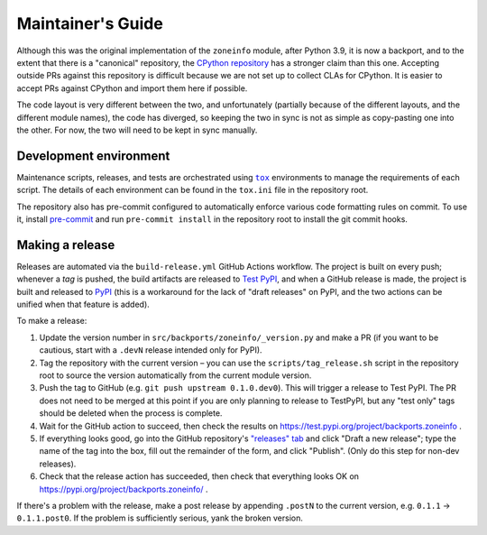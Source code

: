 Maintainer's Guide
==================

Although this was the original implementation of the ``zoneinfo`` module, after
Python 3.9, it is now a backport, and to the extent that there is a "canonical"
repository, the `CPython repository <https://github.com/python/cpython>`_ has a
stronger claim than this one. Accepting outside PRs against this repository is
difficult because we are not set up to collect CLAs for CPython. It is easier
to accept PRs against CPython and import them here if possible.

The code layout is very different between the two, and unfortunately (partially
because of the different layouts, and the different module names), the code has
diverged, so keeping the two in sync is not as simple as copy-pasting one into
the other. For now, the two will need to be kept in sync manually.


Development environment
-----------------------

Maintenance scripts, releases, and tests are orchestrated using |tox|_
environments to manage the requirements of each script. The details of each
environment can be found in the ``tox.ini`` file in the repository root.

The repository also has pre-commit configured to automatically enforce various
code formatting rules on commit. To use it, install `pre-commit
<https://pre-commit.com/>`_ and run ``pre-commit install`` in the repository
root to install the git commit hooks.


Making a release
----------------

Releases are automated via the ``build-release.yml`` GitHub Actions workflow.
The project is built on every push; whenever a *tag* is pushed, the build
artifacts are released to `Test PyPI <https://test.pypi.org>`_, and when a
GitHub release is made, the project is built and released to `PyPI
<https://pypi.org>`_ (this is a workaround for the lack of "draft releases"
on PyPI, and the two actions can be unified when that feature is added).

To make a release:

1. Update the version number in ``src/backports/zoneinfo/_version.py`` and
   make a PR (if you want to be cautious, start with a ``.devN`` release
   intended only for PyPI).
2. Tag the repository with the current version – you can use the
   ``scripts/tag_release.sh`` script in the repository root to source the
   version automatically from the current module version.
3. Push the tag to GitHub (e.g. ``git push upstream 0.1.0.dev0``). This will
   trigger a release to Test PyPI. The PR does not need to be merged at this
   point if you are only planning to release to TestPyPI, but any "test only"
   tags should be deleted when the process is complete.
4. Wait for the GitHub action to succeed, then check the results on
   https://test.pypi.org/project/backports.zoneinfo .
5. If everything looks good, go into the GitHub repository's `"releases" tab
   <https://github.com/pganssle/zoneinfo/releases>`_ and click "Draft a new
   release"; type the name of the tag into the box, fill out the remainder of
   the form, and click "Publish". (Only do this step for non-dev releases).
6. Check that the release action has succeeded, then check that everything
   looks OK on https://pypi.org/project/backports.zoneinfo/ .

If there's a problem with the release, make a post release by appending
``.postN`` to the current version, e.g. ``0.1.1`` → ``0.1.1.post0``. If the
problem is sufficiently serious, yank the broken version.

.. Links
.. |tox| replace:: ``tox``
.. _tox: https://tox.readthedocs.io/en/latest/
